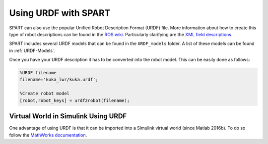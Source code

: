 =====================
Using URDF with SPART
=====================

SPART can also use the popular Unified Robot Description Format (URDF) file. More information about how to create this type of robot descriptions can be found in the `ROS wiki`_. Particularly clarifying are the `XML field descriptions`_.

.. _ROS wiki: http://wiki.ros.org/urdf
.. _XML field descriptions: http://wiki.ros.org/urdf/XML

SPART includes several URDF models that can be found in the ``URDF_models`` folder. A list of these models can be found in :ref:`URDF-Models`.

Once you have your URDF description it has to be converted into the robot model. This can be easily done as follows:

.. code-block:: matlab

	%URDF filename
	filename='kuka_lwr/kuka.urdf';

	%Create robot model
	[robot,robot_keys] = urdf2robot(filename);


Virtual World in Simulink Using URDF
====================================

One advantage of using URDF is that it can be imported into a Simulink virtual world (since Matlab 2016b). To do so follow the `MathWorks documentation`_.

.. _Mathworks documentation: https://www.mathworks.com/help/sl3d/import-visual-representations-of-robot-models.html